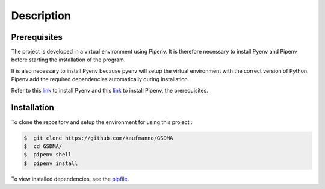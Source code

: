 Description
===========



Prerequisites
-------------

The project is developed in a virtual environment using Pipenv. 
It is therefore necessary to install Pyenv and Pipenv before starting the installation of the program.

It is also necessary to install Pyenv because pyenv will setup the virtual environment with the correct version of Python. Pipenv add the required dependencies automatically during installation.

Refer to this `link <https://github.com/pyenv/pyenv-installer>`_ to install Pyenv and this `link <https://pipenv.pypa.io/en/latest/install/>`_ to install Pipenv, the prerequisites.



Installation
------------

To clone the repository and setup the environment for using this project :

.. code:: bash 

 $  git clone https://github.com/kaufmanno/GSDMA
 $  cd GSDMA/
 $  pipenv shell
 $  pipenv install 

To view installed dependencies, see the `pipfile 
<https://github.com/kaufmanno/GSDMA/blob/master/Pipfile>`_.


